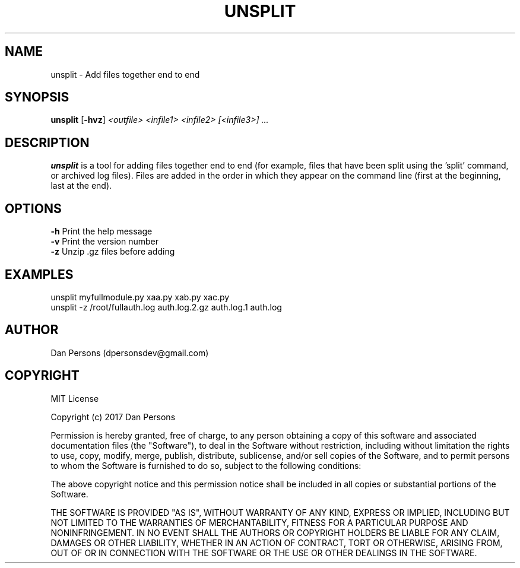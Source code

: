 .TH UNSPLIT 1
.SH NAME
unsplit - Add files together end to end

.SH SYNOPSIS
\fBunsplit \fP[\fB-hvz\fP] \fI<outfile> <infile1> <infile2> [<infile3>] ...\fR

.SH DESCRIPTION
\fBunsplit\fP is a tool for adding files together end to end (for example, files that have been split using the 'split' command, or archived log files). Files are added in the order in which they appear on the command line (first at the beginning, last at the end).

.SH OPTIONS

    \fB-h\fP                Print the help message
    \fB-v\fP                Print the version number
    \fB-z\fP                Unzip .gz files before adding

.SH EXAMPLES
    unsplit myfullmodule.py xaa.py xab.py xac.py
    unsplit -z /root/fullauth.log auth.log.2.gz auth.log.1 auth.log

.SH AUTHOR
Dan Persons (dpersonsdev@gmail.com)

.SH COPYRIGHT
MIT License

Copyright (c) 2017 Dan Persons

Permission is hereby granted, free of charge, to any person obtaining a copy
of this software and associated documentation files (the "Software"), to deal
in the Software without restriction, including without limitation the rights
to use, copy, modify, merge, publish, distribute, sublicense, and/or sell
copies of the Software, and to permit persons to whom the Software is
furnished to do so, subject to the following conditions:

The above copyright notice and this permission notice shall be included in all
copies or substantial portions of the Software.

THE SOFTWARE IS PROVIDED "AS IS", WITHOUT WARRANTY OF ANY KIND, EXPRESS OR
IMPLIED, INCLUDING BUT NOT LIMITED TO THE WARRANTIES OF MERCHANTABILITY,
FITNESS FOR A PARTICULAR PURPOSE AND NONINFRINGEMENT. IN NO EVENT SHALL THE
AUTHORS OR COPYRIGHT HOLDERS BE LIABLE FOR ANY CLAIM, DAMAGES OR OTHER
LIABILITY, WHETHER IN AN ACTION OF CONTRACT, TORT OR OTHERWISE, ARISING FROM,
OUT OF OR IN CONNECTION WITH THE SOFTWARE OR THE USE OR OTHER DEALINGS IN THE
SOFTWARE.

